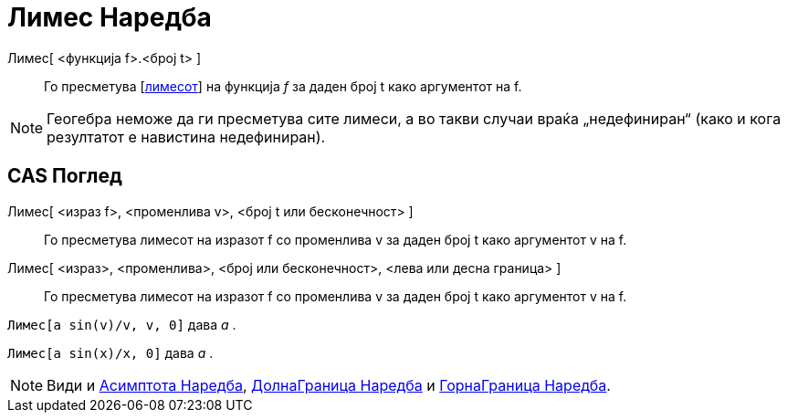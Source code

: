 = Лимес Наредба
:page-en: commands/Limit
ifdef::env-github[:imagesdir: /mk/modules/ROOT/assets/images]

Лимес[ <функција f>.<број t> ]::
  Го пресметува [https://en.wikipedia.org/wiki/Limit_of_a_function%7C[лимесот]] на функција _f_ за даден број t како
  аргументот на f.

[NOTE]
====

Геогебра неможе да ги пресметува сите лимеси, а во такви случаи враќа „недефиниран“ (како и кога резултатот е навистина
недефиниран).

====

== CAS Поглед

Лимес[ <израз f>, <променлива v>, <број t или бесконечност> ]::
  Го пресметува лимесот на изразот f со променлива v за даден број t како аргументот v на f.
Лимес[ <израз>, <променлива>, <број или бесконечност>, <лева или десна граница> ]::
  Го пресметува лимесот на изразот f со променлива v за даден број t како аргументот v на f.

[EXAMPLE]
====

`++Лимес[a sin(v)/v, v, 0]++` дава _a_ .

====

[EXAMPLE]
====

`++Лимес[a sin(x)/x, 0]++` дава _a_ .

====

[NOTE]
====

Види и xref:/commands/Асимптота.adoc[Асимптота Наредба], xref:/commands/ДолнаГраница.adoc[ДолнаГраница Наредба] и
xref:/commands/ГорнаГраница.adoc[ГорнаГраница Наредба].

====
